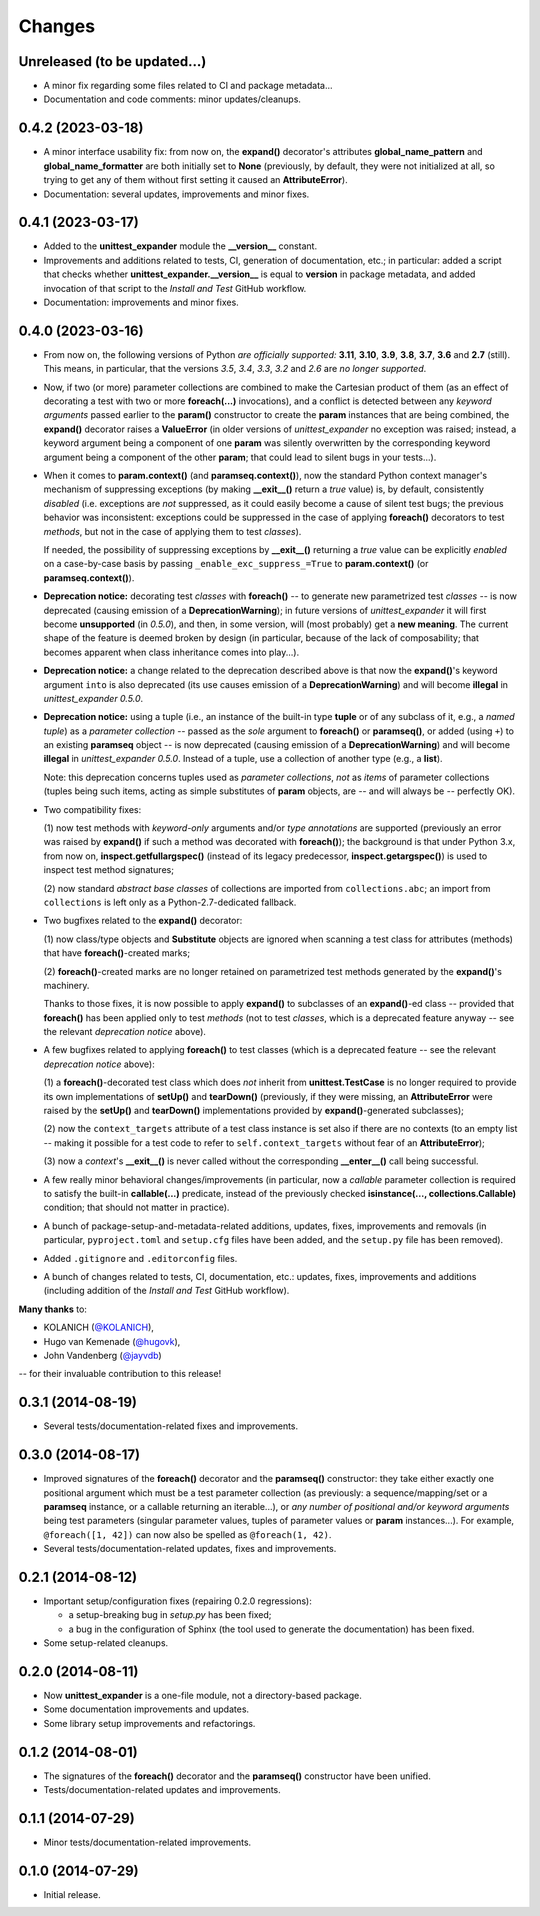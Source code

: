 Changes
=======

Unreleased (to be updated...)
-----------------------------

* A minor fix regarding some files related to CI and package metadata...

* Documentation and code comments: minor updates/cleanups.


0.4.2 (2023-03-18)
------------------

* A minor interface usability fix: from now on, the **expand()**
  decorator's attributes **global_name_pattern** and
  **global_name_formatter** are both initially set to **None**
  (previously, by default, they were not initialized at all, so
  trying to get any of them without first setting it caused an
  **AttributeError**).

* Documentation: several updates, improvements and minor fixes.


0.4.1 (2023-03-17)
------------------

* Added to the **unittest_expander** module the **__version__** constant.

* Improvements and additions related to tests, CI, generation of
  documentation, etc.; in particular: added a script that checks whether
  **unittest_expander.__version__** is equal to **version** in package
  metadata, and added invocation of that script to the *Install and
  Test* GitHub workflow.

* Documentation: improvements and minor fixes.


0.4.0 (2023-03-16)
------------------

* From now on, the following versions of Python *are officially
  supported:* **3.11**, **3.10**, **3.9**, **3.8**, **3.7**, **3.6**
  and **2.7** (still).  This means, in particular, that the versions
  *3.5*, *3.4*, *3.3*, *3.2* and *2.6* are *no longer supported*.

* Now, if two (or more) parameter collections are combined to make the
  Cartesian product of them (as an effect of decorating a test with
  two or more **foreach(...)** invocations), and a conflict is detected
  between any *keyword arguments* passed earlier to the **param()**
  constructor to create the **param** instances that are being combined,
  the **expand()** decorator raises a **ValueError** (in older versions
  of *unittest_expander* no exception was raised; instead, a keyword
  argument being a component of one **param** was silently overwritten
  by the corresponding keyword argument being a component of the other
  **param**; that could lead to silent bugs in your tests...).

* When it comes to **param.context()** (and **paramseq.context()**),
  now the standard Python context manager's mechanism of suppressing
  exceptions (by making **__exit__()** return a *true* value) is,
  by default, consistently *disabled* (i.e. exceptions are *not*
  suppressed, as it could easily become a cause of silent test bugs; the
  previous behavior was inconsistent: exceptions could be suppressed in
  the case of applying **foreach()** decorators to test *methods*, but
  not in the case of applying them to test *classes*).

  If needed, the possibility of suppressing exceptions by **__exit__()**
  returning a *true* value can be explicitly *enabled* on a case-by-case
  basis by passing ``_enable_exc_suppress_=True`` to **param.context()**
  (or **paramseq.context()**).

* **Deprecation notice:** decorating test *classes* with **foreach()**
  -- to generate new parametrized test *classes* -- is now deprecated
  (causing emission of a **DeprecationWarning**); in future versions of
  *unittest_expander* it will first become **unsupported** (in *0.5.0*),
  and then, in some version, will (most probably) get a **new meaning**.
  The current shape of the feature is deemed broken by design (in
  particular, because of the lack of composability; that becomes
  apparent when class inheritance comes into play...).

* **Deprecation notice:** a change related to the deprecation described
  above is that now the **expand()**'s keyword argument ``into`` is also
  deprecated (its use causes emission of a **DeprecationWarning**) and
  will become **illegal** in *unittest_expander 0.5.0*.

* **Deprecation notice:** using a tuple (i.e., an instance of the
  built-in type **tuple** or of any subclass of it, e.g., a *named
  tuple*) as a *parameter collection* -- passed as the *sole* argument
  to **foreach()** or **paramseq()**, or added (using ``+``) to an
  existing **paramseq** object -- is now deprecated (causing emission
  of a **DeprecationWarning**) and will become **illegal** in
  *unittest_expander 0.5.0*.  Instead of a tuple, use a collection
  of another type (e.g., a **list**).

  Note: this deprecation concerns tuples used as *parameter collections*,
  *not* as *items* of parameter collections (tuples being such items,
  acting as simple substitutes of **param** objects, are -- and will
  always be -- perfectly OK).

* Two compatibility fixes:

  (1) now test methods with *keyword-only* arguments and/or *type
  annotations* are supported (previously an error was raised by
  **expand()** if such a method was decorated with **foreach()**);
  the background is that under Python 3.x, from now on,
  **inspect.getfullargspec()** (instead of its legacy predecessor,
  **inspect.getargspec()**) is used to inspect test method signatures;

  (2) now standard *abstract base classes* of collections are imported
  from ``collections.abc``; an import from ``collections`` is left only
  as a Python-2.7-dedicated fallback.

* Two bugfixes related to the **expand()** decorator:

  (1) now class/type objects and **Substitute** objects are ignored
  when scanning a test class for attributes (methods) that have
  **foreach()**-created marks;

  (2) **foreach()**-created marks are no longer retained on parametrized
  test methods generated by the **expand()**'s machinery.

  Thanks to those fixes, it is now possible to apply **expand()** to
  subclasses of an **expand()**-ed class -- provided that **foreach()**
  has been applied only to test *methods* (not to test *classes*, which
  is a deprecated feature anyway -- see the relevant *deprecation
  notice* above).

* A few bugfixes related to applying **foreach()** to test classes
  (which is a deprecated feature -- see the relevant *deprecation
  notice* above):

  (1) a **foreach()**-decorated test class which does *not* inherit
  from **unittest.TestCase** is no longer required to provide its
  own implementations of **setUp()** and **tearDown()** (previously,
  if they were missing, an **AttributeError** were raised by the
  **setUp()** and **tearDown()** implementations provided by
  **expand()**-generated subclasses);

  (2) now the ``context_targets`` attribute of a test class instance
  is set also if there are no contexts (to an empty list -- making it
  possible for a test code to refer to ``self.context_targets`` without
  fear of an **AttributeError**);

  (3) now a *context*'s **__exit__()** is never called without the
  corresponding **__enter__()** call being successful.

* A few really minor behavioral changes/improvements (in particular, now
  a *callable* parameter collection is required to satisfy the built-in
  **callable(...)** predicate, instead of the previously checked
  **isinstance(..., collections.Callable)** condition; that should not
  matter in practice).

* A bunch of package-setup-and-metadata-related additions, updates,
  fixes, improvements and removals (in particular, ``pyproject.toml``
  and ``setup.cfg`` files have been added, and the ``setup.py`` file has
  been removed).

* Added ``.gitignore`` and ``.editorconfig`` files.

* A bunch of changes related to tests, CI, documentation, etc.:
  updates, fixes, improvements and additions (including addition
  of the *Install and Test* GitHub workflow).

**Many thanks** to:

* KOLANICH (`@KOLANICH <https://github.com/KOLANICH>`_),
* Hugo van Kemenade (`@hugovk <https://github.com/hugovk>`_),
* John Vandenberg (`@jayvdb <https://github.com/jayvdb>`_)

-- for their invaluable contribution to this release!


0.3.1 (2014-08-19)
------------------

* Several tests/documentation-related fixes and improvements.


0.3.0 (2014-08-17)
------------------

* Improved signatures of the **foreach()** decorator and the
  **paramseq()** constructor: they take either exactly one positional
  argument which must be a test parameter collection (as previously: a
  sequence/mapping/set or a **paramseq** instance, or a callable
  returning an iterable...), or *any number of positional and/or keyword
  arguments* being test parameters (singular parameter values, tuples of
  parameter values or **param** instances...).  For example,
  ``@foreach([1, 42])`` can now also be spelled as ``@foreach(1, 42)``.

* Several tests/documentation-related updates, fixes and improvements.


0.2.1 (2014-08-12)
------------------

* Important setup/configuration fixes (repairing 0.2.0 regressions):

  * a setup-breaking bug in *setup.py* has been fixed;
  * a bug in the configuration of Sphinx (the tool used to generate
    the documentation) has been fixed.

* Some setup-related cleanups.


0.2.0 (2014-08-11)
------------------

* Now **unittest_expander** is a one-file module, not a directory-based
  package.

* Some documentation improvements and updates.

* Some library setup improvements and refactorings.


0.1.2 (2014-08-01)
------------------

* The signatures of the **foreach()** decorator and the **paramseq()**
  constructor have been unified.

* Tests/documentation-related updates and improvements.


0.1.1 (2014-07-29)
------------------

* Minor tests/documentation-related improvements.


0.1.0 (2014-07-29)
------------------

* Initial release.
